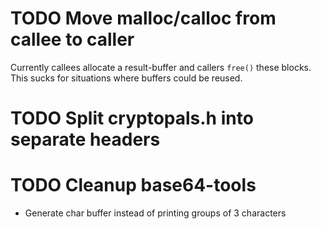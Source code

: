 * TODO Move malloc/calloc from callee to caller
Currently callees allocate a result-buffer and callers ~free()~ these blocks.
This sucks for situations where buffers could be reused.
* TODO Split cryptopals.h into separate headers
* TODO Cleanup base64-tools
- Generate char buffer instead of printing groups of 3 characters
